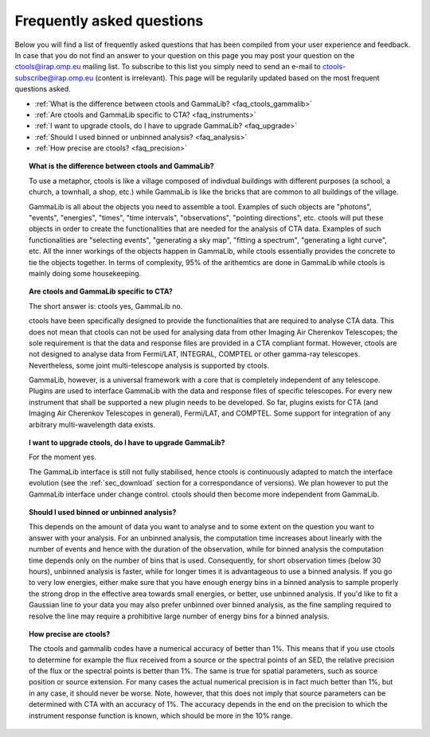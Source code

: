.. _faq:

Frequently asked questions
--------------------------

Below you will find a list of frequently asked questions that has been 
compiled from your user experience and feedback.
In case that you do not find an answer to your question on this page you 
may post your question on the ctools@irap.omp.eu mailing list.
To subscribe to this list you simply need to send an e-mail to
ctools-subscribe@irap.omp.eu (content is irrelevant).
This page will be regularily updated based on the most frequent questions 
asked.

- :ref:`What is the difference between ctools and GammaLib? <faq_ctools_gammalib>`
- :ref:`Are ctools and GammaLib specific to CTA? <faq_instruments>`
- :ref:`I want to upgrade ctools, do I have to upgrade GammaLib? <faq_upgrade>`
- :ref:`Should I used binned or unbinned analysis? <faq_analysis>`
- :ref:`How precise are ctools? <faq_precision>`


.. _faq_ctools_gammalib:

.. topic:: What is the difference between ctools and GammaLib?

   To use a metaphor, ctools is like a village composed of indivdual 
   buildings with different purposes (a school, a church, a townhall, 
   a shop, etc.) while GammaLib is like the bricks that are common to all 
   buildings of the village.

   GammaLib is all about the objects you need to assemble a tool.
   Examples of such objects are "photons", "events", "energies", "times",
   "time intervals", "observations", "pointing directions", etc.
   ctools will put these objects in order to create the functionalities
   that are needed for the analysis of CTA data.
   Examples of such functionalities are "selecting events", "generating a sky 
   map", "fitting a spectrum", "generating a light curve", etc.
   All the inner workings of the objects happen in GammaLib, while ctools 
   essentially provides the concrete to tie the objects together.
   In terms of complexity, 95% of the arithemtics are done in GammaLib while
   ctools is mainly doing some housekeeping.


.. _faq_instruments:

.. topic:: Are ctools and GammaLib specific to CTA?

  The short answer is: ctools yes, GammaLib no.

  ctools have been specifically designed to provide the functionalities that 
  are required to analyse CTA data.
  This does not mean that ctools can not be used for analysing data from 
  other Imaging Air Cherenkov Telescopes; the sole requirement is that the
  data and response files are provided in a CTA compliant format.
  However, ctools are not designed to analyse data from Fermi/LAT, 
  INTEGRAL, COMPTEL or other gamma-ray telescopes.
  Nevertheless, some joint multi-telescope analysis is supported by ctools.

  GammaLib, however, is a universal framework with a core that is completely
  independent of any telescope.
  Plugins are used to interface GammaLib with the data and response files of
  specific telescopes.
  For every new instrument that shall be supported a new plugin needs to be
  developed.
  So far, plugins exists for CTA (and Imaging Air Cherenkov Telescopes in
  general), Fermi/LAT, and COMPTEL.
  Some support for integration of any arbitrary multi-wavelength data 
  exists.


.. _faq_upgrade:

.. topic:: I want to upgrade ctools, do I have to upgrade GammaLib?

  For the moment yes.

  The GammaLib interface is still not fully stabilised, hence ctools is
  continuously adapted to match the interface evolution
  (see the :ref:`sec_download` section for a correspondance of versions).
  We plan however to put the GammaLib interface under change control.
  ctools should then become more independent from GammaLib.


.. _faq_analysis:

.. topic:: Should I used binned or unbinned analysis?

  This depends on the amount of data you want to analyse and to some extent
  on the question you want to answer with your analysis.
  For an unbinned analysis, the computation time increases about linearly
  with the number of events and hence with the duration of the observation,
  while for binned analysis the computation time depends only on the number
  of bins that is used.
  Consequently, for short observation times (below 30 hours), unbinned
  analysis is faster, while for longer times it is advantageous to use
  a binned analysis.
  If you go to very low energies, either make sure that you have enough
  energy bins in a binned analysis to sample properly the strong drop in the
  effective area towards small energies, or better, use unbinned analysis.
  If you'd like to fit a Gaussian line to your data you may also prefer
  unbinned over binned analysis, as the fine sampling required to resolve
  the line may require a prohibitive large number of energy bins for a binned
  analysis.


.. _faq_precision:

.. topic:: How precise are ctools?

  The ctools and gammalib codes have a numerical accuracy of better than 1%.
  This means that if you use ctools to determine for example the flux 
  received from a source or the spectral points of an SED, the relative 
  precision of the flux or the spectral points is better than 1%.
  The same is true for spatial parameters, such as source position or
  source extension.
  For many cases the actual numerical precision is in fact much better
  than 1%, but in any case, it should never be worse.
  Note, however, that this does not imply that source parameters can be
  determined with CTA with an accuracy of 1%. The accuracy depends in the
  end on the precision to which the instrument response function is known,
  which should be more in the 10% range.
